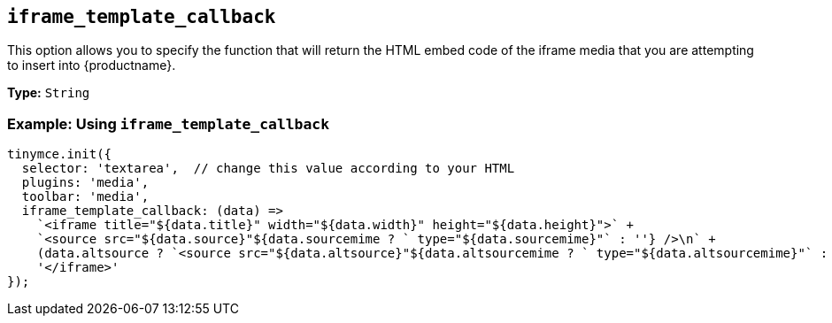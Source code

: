 [[iframe_template_callback]]
== `+iframe_template_callback+`

This option allows you to specify the function that will return the HTML embed code of the iframe media that you are attempting to insert into {productname}.

*Type:* `+String+`

=== Example: Using `+iframe_template_callback+`

[source,js]
----
tinymce.init({
  selector: 'textarea',  // change this value according to your HTML
  plugins: 'media',
  toolbar: 'media',
  iframe_template_callback: (data) =>
    `<iframe title="${data.title}" width="${data.width}" height="${data.height}">` +
    `<source src="${data.source}"${data.sourcemime ? ` type="${data.sourcemime}"` : ''} />\n` +
    (data.altsource ? `<source src="${data.altsource}"${data.altsourcemime ? ` type="${data.altsourcemime}"` : ''} />\n` : '') +
    '</iframe>'
});
----
